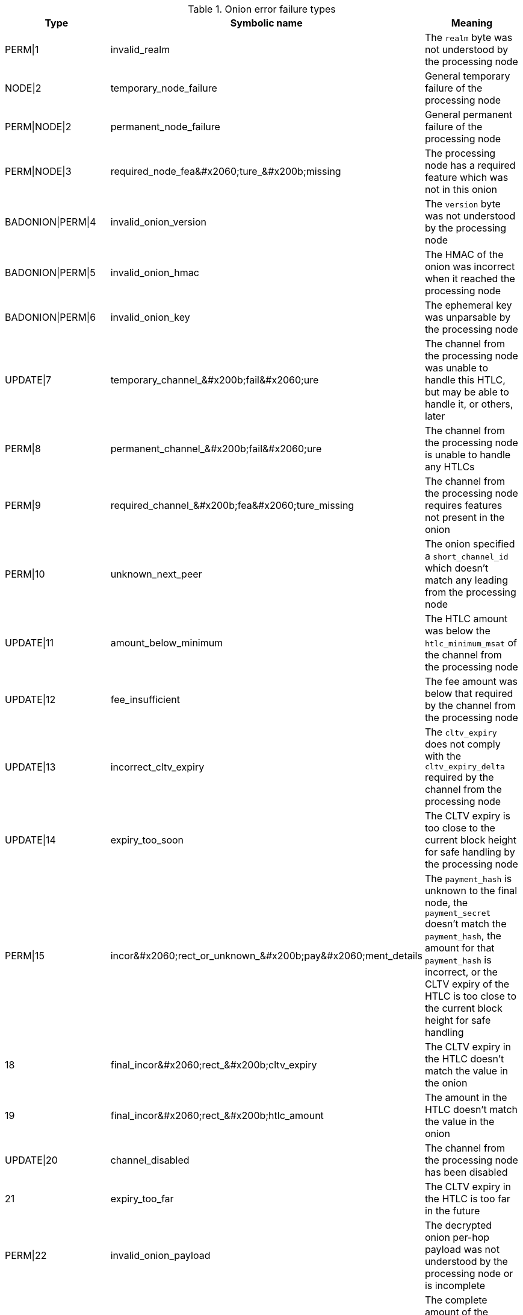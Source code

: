 [[failure_types_table]]
.Onion error failure types
[options="header"]
|===
| Type | Symbolic name | Meaning
| PERM\|1 | +invalid_realm+ | The `realm` byte was not understood by the processing node
| NODE\|2 | +temporary_node_failure+ | General temporary failure of the processing node
| PERM\|NODE\|2 | +permanent_node_failure+ | General permanent failure of the processing node
| PERM\|NODE\|3 | +required_node_fea&#x2060;ture_&#x200b;missing+ | The processing node has a required feature which was not in this onion
| BADONION\|PERM\|4 | +invalid_onion_version+ | The `version` byte was not understood by the processing node
| BADONION\|PERM\|5 | +invalid_onion_hmac+ | The HMAC of the onion was incorrect when it reached the processing node
| BADONION\|PERM\|6 | +invalid_onion_key+ | The ephemeral key was unparsable by the processing node
| UPDATE\|7 | +temporary_channel_&#x200b;fail&#x2060;ure+ | The channel from the processing node was unable to handle this HTLC,
but may be able to handle it, or others, later
| PERM\|8 | +permanent_channel_&#x200b;fail&#x2060;ure+ | The channel from the processing node is unable to handle any HTLCs
| PERM\|9 | +required_channel_&#x200b;fea&#x2060;ture_missing+ | The channel from the processing node requires features not present in
the onion
| PERM\|10 | +unknown_next_peer+ | The onion specified a `short_channel_id` which doesn't match any
leading from the processing node
| UPDATE\|11 | +amount_below_minimum+ | The HTLC amount was below the `htlc_minimum_msat` of the channel from
the processing node
| UPDATE\|12 | +fee_insufficient+ | The fee amount was below that required by the channel from the
processing node
| UPDATE\|13 | +incorrect_cltv_expiry+ | The `cltv_expiry` does not comply with the `cltv_expiry_delta` required by
the channel from the processing node
| UPDATE\|14 | +expiry_too_soon+ | The CLTV expiry is too close to the current block height for safe
handling by the processing node
| PERM\|15 | +incor&#x2060;rect_or_unknown_&#x200b;pay&#x2060;ment_details+ | The `payment_hash` is unknown to the final node, the `payment_secret` doesn't
match the `payment_hash`, the amount for that `payment_hash` is incorrect, or
the CLTV expiry of the HTLC is too close to the current block height for safe
handling
| 18 | +final_incor&#x2060;rect_&#x200b;cltv_expiry+ | The CLTV expiry in the HTLC doesn't match the value in the onion
| 19 | +final_incor&#x2060;rect_&#x200b;htlc_amount+ | The amount in the HTLC doesn't match the value in the onion
| UPDATE\|20 | +channel_disabled+ | The channel from the processing node has been disabled
| 21 | +expiry_too_far+ | The CLTV expiry in the HTLC is too far in the future
| PERM\|22 | +invalid_onion_payload+ | The decrypted onion per-hop payload was not understood by the processing node
or is incomplete
| 23 | +mpp_timeout+ | The complete amount of the multipart payment was not received within a
reasonable time
|===
